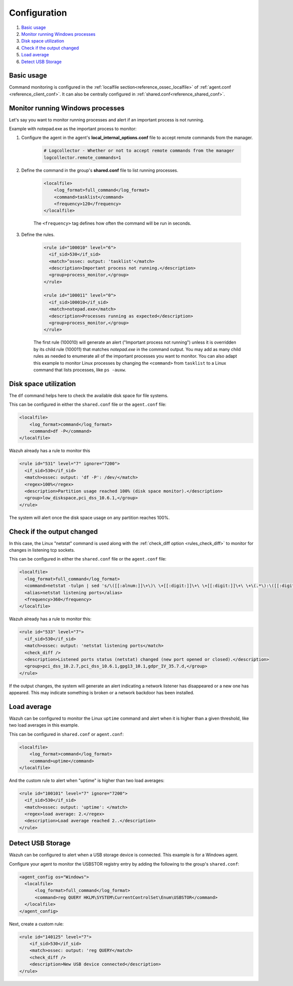 .. Copyright (C) 2015, Wazuh, Inc.

.. meta::
  :description: Learn more about the command monitoring configuration. Check out the basic usage, how to monitor running Windows processes, and more. 

.. _command-examples:

Configuration
=============

#. `Basic usage`_
#. `Monitor running Windows processes`_
#. `Disk space utilization`_
#. `Check if the output changed`_
#. `Load average`_
#. `Detect USB Storage`_

Basic usage
-----------

Command monitoring is configured in the :ref:`localfile section<reference_ossec_localfile>` of :ref:`agent.conf <reference_client_conf>`. It can also be centrally configured in :ref:`shared.conf<reference_shared_conf>`.

Monitor running Windows processes
---------------------------------
Let's say you want to monitor running processes and alert if an important process is not running.

Example with notepad.exe as the important process to monitor:

1. Configure the agent in the agent's **local_internal_options.conf** file to accept remote commands from the manager.

    .. code-block:: pkgconfig

      # Logcollector - Whether or not to accept remote commands from the manager
      logcollector.remote_commands=1

2. Define the command in the group's **shared.conf** file to list running processes.

    .. code-block:: xml

      <localfile>
          <log_format>full_command</log_format>
          <command>tasklist</command>
          <frequency>120</frequency>
      </localfile>

    The ``<frequency>`` tag defines how often the command will be run in seconds.

3. Define the rules.

    .. code-block:: xml

      <rule id="100010" level="6">
        <if_sid>530</if_sid>
        <match>^ossec: output: 'tasklist'</match>
        <description>Important process not running.</description>
        <group>process_monitor,</group>
      </rule>

      <rule id="100011" level="0">
        <if_sid>100010</if_sid>
        <match>notepad.exe</match>
        <description>Processes running as expected</description>
        <group>process_monitor,</group>
      </rule>

    The first rule (100010) will generate an alert ("Important process not running") unless it is overridden by its child rule (100011) that matches `notepad.exe` in the command output.  You may add as many child rules as needed to enumerate all of the important processes you want to monitor.  You can also adapt this example to monitor Linux processes by changing the ``<command>`` from ``tasklist`` to a Linux command that lists processes, like ``ps -auxw``.

Disk space utilization
----------------------

The ``df`` command helps here to check the available disk space for file systems.

This can be configured in either the ``shared.conf`` file or the ``agent.conf`` file:

.. code-block:: xml

  <localfile>
      <log_format>command</log_format>
      <command>df -P</command>
  </localfile>

Wazuh already has a rule to monitor this

.. code-block:: xml

  <rule id="531" level="7" ignore="7200">
    <if_sid>530</if_sid>
    <match>ossec: output: 'df -P': /dev/</match>
    <regex>100%</regex>
    <description>Partition usage reached 100% (disk space monitor).</description>
    <group>low_diskspace,pci_dss_10.6.1,</group>
  </rule>


The system will alert once the disk space usage on any partition reaches 100%.

Check if the output changed
---------------------------

In this case, the Linux "netstat" command is used along with the :ref:`check_diff option <rules_check_diff>` to monitor for changes in listening tcp sockets.

This can be configured in either the ``shared.conf`` file or the ``agent.conf`` file:

.. code-block:: xml

  <localfile>
    <log_format>full_command</log_format>
    <command>netstat -tulpn | sed 's/\([[:alnum:]]\+\)\ \+[[:digit:]]\+\ \+[[:digit:]]\+\ \+\(.*\):\([[:digit:]]*\)\ \+\([0-9\.\:\*]\+\).\+\ \([[:digit:]]*\/[[:alnum:]\-]*\).*/\1 \2 == \3 == \4 \5/' | sort -k 4 -g | sed 's/ == \(.*\) ==/:\1/' | sed 1,2d</command>
    <alias>netstat listening ports</alias>
    <frequency>360</frequency>
  </localfile>

Wazuh already has a rule to monitor this:

.. code-block:: xml

  <rule id="533" level="7">
    <if_sid>530</if_sid>
    <match>ossec: output: 'netstat listening ports</match>
    <check_diff />
    <description>Listened ports status (netstat) changed (new port opened or closed).</description>
    <group>pci_dss_10.2.7,pci_dss_10.6.1,gpg13_10.1,gdpr_IV_35.7.d,</group>
  </rule>

If the output changes, the system will generate an alert indicating a network listener has disappeared or a new one has appeared. This may indicate something is broken or a network backdoor has been installed.

Load average
------------

Wazuh can be configured to monitor the Linux ``uptime`` command and alert when it is higher than a given threshold, like two load averages in this example.

This can be configured in ``shared.conf`` or ``agent.conf``:

.. code-block:: xml

  <localfile>
      <log_format>command</log_format>
      <command>uptime</command>
  </localfile>

And the custom rule to alert when "uptime" is higher than two load averages:

.. code-block:: xml

  <rule id="100101" level="7" ignore="7200">
    <if_sid>530</if_sid>
    <match>ossec: output: 'uptime': </match>
    <regex>load average: 2.</regex>
    <description>Load average reached 2..</description>
  </rule>

Detect USB Storage
------------------

Wazuh can be configured to alert when a USB storage device is connected. This example is for a Windows agent.

Configure your agent to monitor the USBSTOR registry entry by adding the following to the group's ``shared.conf``:

.. code-block:: xml

  <agent_config os="Windows">
    <localfile>
        <log_format>full_command</log_format>
        <command>reg QUERY HKLM\SYSTEM\CurrentControlSet\Enum\USBSTOR</command>
    </localfile>
  </agent_config>

Next, create a custom rule:

.. code-block:: xml

  <rule id="140125" level="7">
      <if_sid>530</if_sid>
      <match>ossec: output: 'reg QUERY</match>
      <check_diff />
      <description>New USB device connected</description>
  </rule>

